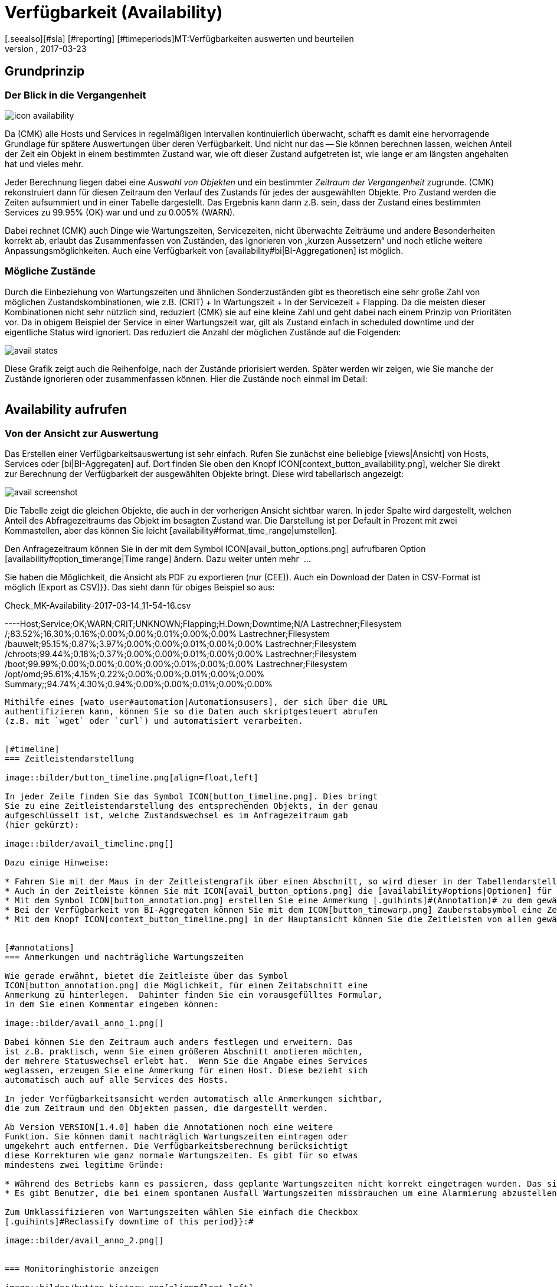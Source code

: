 = Verfügbarkeit (Availability)
:revdate: 2017-03-23
[.seealso][#sla] [#reporting] [#timeperiods]MT:Verfügbarkeiten auswerten und beurteilen
MD:Checkmk berechnet nach Bedarf die Verfügbarkeit eines Objekts, seitdem es ihm bekannt ist. Erfahren Sie hier alles darüber, wie sie Auswertungen benutzen.

== Grundprinzip

=== Der Blick in die Vergangenheit

image::bilder/icon_availability.png[align=float,left]

Da (CMK) alle Hosts und Services in regelmäßigen Intervallen
kontinuierlich überwacht, schafft es damit eine hervorragende Grundlage
für spätere Auswertungen über deren Verfügbarkeit. Und nicht nur das --
Sie können berechnen lassen, welchen Anteil der Zeit ein Objekt in einem
bestimmten Zustand war, wie oft dieser Zustand aufgetreten ist, wie lange
er am längsten angehalten hat und vieles mehr.

Jeder Berechnung liegen dabei eine _Auswahl von Objekten_ und
ein bestimmter _Zeitraum der Vergangenheit_ zugrunde. (CMK)
rekonstruiert dann für diesen Zeitraum den Verlauf des Zustands für jedes
der ausgewählten Objekte.  Pro Zustand werden die Zeiten aufsummiert und
in einer Tabelle dargestellt.  Das Ergebnis kann dann z.B. sein, dass der
Zustand eines bestimmten Services zu 99.95% (OK) war und und zu 0.005% (WARN).

Dabei rechnet (CMK) auch Dinge wie Wartungszeiten, Servicezeiten, nicht
überwachte Zeiträume und andere Besonderheiten korrekt ab, erlaubt das
Zusammenfassen von Zuständen, das Ignorieren von „kurzen Aussetzern“ und
noch etliche weitere Anpassungsmöglichkeiten. Auch eine Verfügbarkeit von
[availability#bi|BI-Aggregationen] ist möglich.


[#states]
=== Mögliche Zustände

Durch die Einbeziehung von Wartungszeiten und ähnlichen Sonderzuständen gibt
es theoretisch eine sehr große Zahl von möglichen Zustandskombinationen,
wie z.B. (CRIT) + In Wartungszeit + In der Servicezeit + Flapping. Da die
meisten dieser Kombinationen nicht sehr nützlich sind, reduziert (CMK)
sie auf eine kleine Zahl und geht dabei nach einem Prinzip von Prioritäten
vor.  Da in obigem Beispiel der Service in einer Wartungszeit war, gilt als
Zustand einfach [.guihints]#in scheduled downtime# und der eigentliche Status wird
ignoriert. Das reduziert die Anzahl der möglichen Zustände auf die Folgenden:

image::bilder/avail_states.png[]

Diese Grafik zeigt auch die Reihenfolge, nach der Zustände priorisiert
werden. Später werden wir zeigen, wie Sie manche der Zustände ignorieren
oder zusammenfassen können.  Hier die Zustände noch einmal im Detail:

[cols=30,13, options="header"]
|===


|Zustand
|Abkürzung
|Bedeutung


|{{unmonitored}}
|N/A
|Zeiträume, während derer das Objekt nicht überwacht wurde.
Dafür gibt es zwei mögliche
Ursachen: Das Objekt war nicht Teil der Monitoringkonfiguration
oder, das Monitoring selbst
ist für diesen Zeitraum nicht gelaufen.


|{{out of service period}}
|
|Das Objekt war außerhalb seiner
ICON[icon_outof_serviceperiod.png] Serviceperiode -- also in einem
Zeitraum, in dem die Verfügbarkeit „egal“ war. Mehr zu den Serviceperioden
erfahren Sie [availability#serviceperiod|weiter unten].


|{{in scheduled downtime}}
|{{Downtime}}
|Das Objekt war innerhalb einer geplanten ICON[icon_downtime.png]
[basics_downtimes|Wartungszeit]. Bei
Services wird dieser Zustand auch dann angenommen, wenn Ihr Host in einer
ICON[icon_hostdowntime.png] Wartung ist.


|{{on down host}}
|{{H.Down}}
|Diesen Zustand gibt es nur bei Services -- und zwar wenn der Host
des Services (DOWN) ist. Eine Überwachung des Services zu so einem
Zeitpunkt ist nicht möglich. Bei den meisten Services ist dies gleichbedeutend
damit, dass der Service (CRIT) ist -- aber nicht bei allen! Zum Beispiel ist der
Zustand eines Dateisystems ({{Filesystem}}-Check) sicher unabhängig davon,
ob der Host erreichbar ist.


|{{flapping}}
|
|Phasen, in denen Zustand ICON[icon_flapping.png]
[monitoring_basics#flapping|unstetig] ist -- also
viele Zustandswechsel in kurzer Zeit erfahren hat.


|(UP) (DOWN) (UNREACH)
|
|Monitoringzustand von Hosts.


|(OK) (WARN) (CRIT) (UNKNOWN)
|
|Monitoringzustand von Services und BI-Aggregaten.

|===


== Availability aufrufen

=== Von der Ansicht zur Auswertung

Das Erstellen einer Verfügbarkeitsauswertung ist sehr einfach. Rufen
Sie zunächst eine beliebige [views|Ansicht] von Hosts, Services
oder [bi|BI-Aggregaten] auf. Dort finden Sie oben den Knopf
ICON[context_button_availability.png], welcher Sie direkt zur Berechnung
der Verfügbarkeit der ausgewählten Objekte bringt. Diese wird tabellarisch
angezeigt:

image::bilder/avail_screenshot.png[]

Die Tabelle zeigt die gleichen Objekte, die auch in der vorherigen Ansicht
sichtbar waren. In jeder Spalte wird dargestellt, welchen Anteil des
Abfragezeitraums das Objekt im besagten Zustand war. Die Darstellung ist
per Default in Prozent mit zwei Kommastellen, aber das können Sie leicht
[availability#format_time_range|umstellen].

Den Anfragezeitraum können Sie in der mit dem Symbol
ICON[avail_button_options.png] aufrufbaren Option
[availability#option_timerange|Time range] ändern. Dazu weiter unten mehr &nbsp;&#8230;

Sie haben die Möglichkeit, die Ansicht als PDF zu exportieren (nur (CEE)).
Auch ein Download der Daten in CSV-Format ist möglich [.guihints]#(Export as CSV)}}.# 
Das sieht dann für obiges Beispiel so aus:

.Check_MK-Availability-2017-03-14_11-54-16.csv

----Host;Service;OK;WARN;CRIT;UNKNOWN;Flapping;H.Down;Downtime;N/A
Lastrechner;Filesystem /;83.52%;16.30%;0.16%;0.00%;0.00%;0.01%;0.00%;0.00%
Lastrechner;Filesystem /bauwelt;95.15%;0.87%;3.97%;0.00%;0.00%;0.01%;0.00%;0.00%
Lastrechner;Filesystem /chroots;99.44%;0.18%;0.37%;0.00%;0.00%;0.01%;0.00%;0.00%
Lastrechner;Filesystem /boot;99.99%;0.00%;0.00%;0.00%;0.00%;0.01%;0.00%;0.00%
Lastrechner;Filesystem /opt/omd;95.61%;4.15%;0.22%;0.00%;0.00%;0.01%;0.00%;0.00%
Summary;;94.74%;4.30%;0.94%;0.00%;0.00%;0.01%;0.00%;0.00%
----

Mithilfe eines [wato_user#automation|Automationsusers], der sich über die URL
authentifizieren kann, können Sie so die Daten auch skriptgesteuert abrufen
(z.B. mit `wget` oder `curl`) und automatisiert verarbeiten.


[#timeline]
=== Zeitleistendarstellung

image::bilder/button_timeline.png[align=float,left]

In jeder Zeile finden Sie das Symbol ICON[button_timeline.png]. Dies bringt
Sie zu eine Zeitleistendarstellung des entsprechenden Objekts, in der genau
aufgeschlüsselt ist, welche Zustandswechsel es im Anfragezeitraum gab
(hier gekürzt):

image::bilder/avail_timeline.png[]

Dazu einige Hinweise:

* Fahren Sie mit der Maus in der Zeitleistengrafik über einen Abschnitt, so wird dieser in der Tabellendarstellung hervorgehoben.
* Auch in der Zeitleiste können Sie mit ICON[avail_button_options.png] die [availability#options|Optionen] für die Darstellung und Auswertung anpassen.
* Mit dem Symbol ICON[button_annotation.png] erstellen Sie eine Anmerkung [.guihints]#(Annotation)# zu dem gewählten Abschnitt. Hier können Sie auch nachträglich Wartungszeiten angeben (mehr dazu gleich im nächsten Abschnitt).
* Bei der Verfügbarkeit von BI-Aggregaten können Sie mit dem ICON[button_timewarp.png] Zauberstabsymbol eine Zeitreise zu dem Zustand des Aggregats im besagten Abschnitt machen. Mehr dazu [availability#bi|weiter unten].
* Mit dem Knopf ICON[context_button_timeline.png] in der Hauptansicht können Sie die Zeitleisten von allen gewählten Objekten in einer einzigen langen Seite ansehen.


[#annotations]
=== Anmerkungen und nachträgliche Wartungszeiten

Wie gerade erwähnt, bietet die Zeitleiste über das Symbol
ICON[button_annotation.png] die Möglichkeit, für einen Zeitabschnitt eine
Anmerkung zu hinterlegen.  Dahinter finden Sie ein vorausgefülltes Formular,
in dem Sie einen Kommentar eingeben können:

image::bilder/avail_anno_1.png[]

Dabei können Sie den Zeitraum auch anders festlegen und erweitern. Das
ist z.B. praktisch, wenn Sie einen größeren Abschnitt anotieren möchten,
der mehrere Statuswechsel erlebt hat.  Wenn Sie die Angabe eines Services
weglassen, erzeugen Sie eine Anmerkung für einen Host. Diese bezieht sich
automatisch auch auf alle Services des Hosts.

In jeder Verfügbarkeitsansicht werden automatisch alle Anmerkungen sichtbar,
die zum Zeitraum und den Objekten passen, die dargestellt werden.

Ab Version VERSION[1.4.0] haben die Annotationen noch eine weitere
Funktion. Sie können damit nachträglich Wartungszeiten eintragen oder
umgekehrt auch entfernen. Die Verfügbarkeitsberechnung berücksichtigt
diese Korrekturen wie ganz normale Wartungszeiten. Es gibt für so etwas
mindestens zwei legitime Gründe:

* Während des Betriebs kann es passieren, dass geplante Wartungszeiten nicht korrekt eingetragen wurden. Das sieht für die Verfügbarkeit natürlich schlecht aus. Durch nachträgliches Eintragen dieser Zeiten können Sie den Bericht richtigstellen.
* Es gibt Benutzer, die bei einem spontanen Ausfall Wartungszeiten missbrauchen um eine Alarmierung abzustellen. Das verfälscht später die Auswertungen. Durch nachträgliches _Entfernen_ der Wartungszeit können Sie das korrigieren.

Zum Umklassifizieren von Wartungszeiten wählen Sie einfach die Checkbox
[.guihints]#Reclassify downtime of this period}}:# 

image::bilder/avail_anno_2.png[]


=== Monitoringhistorie anzeigen

image::bilder/button_history.png[align=float,left]

In der Verfügbarkeitstabelle finden Sie neben dem Symbol für die Zeitleiste
noch ein weiteres Symbol: ICON[button_history.png]. Dieses bringt Sie zur
[views|Ansicht] der Monitoringhistorie mit einem vorausgefüllten Filter
für das entsprechende Objekt und den Anfragezeitraum. Dort sehen Sie nicht
nur die Ereignisse, auf denen die Verfügbarkeitsberechnung basiert (die
Zustandswechsel), sondern auch die zugehörigen Alarmierungen und ähnliche
Ereignisse:

image::bilder/avail_history.jpg[]

Was Sie hier nicht sehen, ist der Zustand des Objekts am _Anfang_ des
Abfragezeitraums. Die Berechnung der Verfügbarkeit geht dazu noch weiter
in die Vergangenheit zurück, um den Anfangszustand zuverlässig zu ermitteln.


[#options]
== Auswertungen anpassen

image::bilder/avail_button_options.png[align=float,left]

Sowohl die Berechnung als auch die Darstellung der Verfügbarkeit können
Sie durch zahlreiche Optionen beeinflussen. Sie finden diese Optionen hinter
dem Symbol ICON[avail_button_options.png], welches Sie auf der Seite links
oben finden.

Nachdem Sie die Optionen geändert und mit ICON[button_apply.png] bestätigt
haben, wird die Verfügbarkeit neu berechnet und dargestellt. Alle geänderten
Optionen werden für Ihr Benutzerprofil als Default hinterlegt, so dass Sie
beim nächsten Aufruf wieder die gleichen Einstellungen vorfinden.

Gleichzeitig sind die Optionen in der URL der aktuellen Seite kodiert.
Wenn Sie also jetzt ein _Lesezeichen_ auf die Seite speichern (z.B.
mit dem praktischen [.guihints]#Bookmarks}}-Element),# dann sind die Optionen Teil von
diesem und werden bei einem späteren Klick darauf genau so wieder hergesellt.


[#option_timerange]
=== Auswahl des Zeitbereichs

image::bilder/avoption_time_range2.png[align=float,left]

Die wichtigste und erste Option jeder Verfügbar&shy;keits&shy;auswertung ist
natürlich der Zeitbereich, der betrachtet wird. Bei [.guihints]#Date range# können
Sie einen exakten Zeitbereich mit Anfangs- und Enddatum festlegen. Dabei
ist der letzte Tag bis 24:00 Uhr mit eingeschlossen.<br><br>

image::bilder/avoption_time_range.png[align=float,left]

Viel praktischer sind die relativen Zeitangaben wie z.B. [.guihints]#Last week}}.# Welcher
Zeitraum genau angezeigt wird, hängt dabei (gewollt) vom Zeitpunkt ab,
zu dem die Berechnung angestellt wird. Eine Woche geht hier übrigens immer
von Montag 00:00 Uhr bis Sonntag 24:00 Uhr.<br><br><br><br>


=== Optionen, die die Darstellung betreffen

Viele Optionen betreffen die Art, wie die Daten präsentiert werden, andere
wiederum beeinflussen die Berechnungsmethode. Zunächst ein Blick
auf die Darstellung:


==== Zeilen mit 100% Verfügbarkeit ausblenden

image::bilder/avoption_only_outages.png[align=float,left]

Die Option [.guihints]#Only show objects with outages# begrenzt die Darstellung auf
solche Objekte, die überhaupt Ausfälle hatten (also Zeiten, zu denen der
Zustand nicht (OK) bzw. (UP) war). Das ist nützlich, wenn Sie bei einer
großen Zahl von Services nur die paar wenigen rauspicken wollen, bei denen
es ein Problem ab.<br>


==== Beschriftungsoptionen

image::bilder/avoption_labelling.png[align=float,left]

Die [.guihints]#Labelling options# erlauben es, verschiedene Beschriftungsfelder
ein- oder umgekehrt auszu&shy;schalten. Manche der Optionen sind vor allem
für das [reporting|Reporting] interessant. Zum Beispiel ist bei einem Bericht,
der sowieso nur über einen Host geht, die Spalte mit dem Hostnamen
eventuell überflüssig.

Die alternativen Anzeigenamen [.guihints]#(alternative displaynames)# von Services
können Sie über eine [wato_rules|Regel] festlegen und damit z.B. wichtigen
Services einen für den Leser Ihres Berichts aussagekräftigen Namen geben.


[#thresholds]
==== SLAs mit Schwellwerten farbig darstellen

image::bilder/avoption_visual_levels.png[align=float,left]

Mit den [.guihints]#Visual levels# können Sie Objekte optisch hervorheben, die
eine bestimmte Verfügbarkeit im Anfragezeitraum unterschritten haben.
Das betrifft ausschließlich die Spalte für den (OK)-Zustand. Diese ist
normalerweise immer grün eingefärbt. Bei Unterschreitung der eingestellten
Schwellen ändert sich die Farbe dieser Zelle dann auf Gelb bzw. Rot.
Man kann das als sehr einfache SLA-Auswertung bezeichnen.


==== Anzahl und Dauer der einzelnen Ausfälle anzeigen

image::bilder/avoption_outage_statistics.png[align=float,left]

Die Option [.guihints]#Outage statistics# liefert zusätzliche Informationsspalten
in der Verfügbarkeitstabelle. In der Abbilung wurden die Informationen
[.guihints]#max. duration# und [.guihints]#count# für die Statusspalte [.guihints]#Crit/Down}}# 
aktiviert. Das bedeutet, dass Sie zu Ausfällen vom Status (CRIT)/(DOWN)
jeweils die Anzahl der Vorfälle sowie die Dauer des längesten Vorfalls
sehen.

image::bilder/avoption_count_max.png[align=left,width=300]

In der Tabelle entstehen so zusätzliche Spalten.
<br><br><br><br><br><br><br><br><br><br>


[#format_time_range]
==== Darstellung von Zeitangaben

image::bilder/avoption_format_time.png[align=float,left]

Nicht immer ist es sinnvoll, (Nicht-)Verfügbarkeiten in Prozent anzugeben.
Die Option [.guihints]#Format time ranges# erlaubt das Umstellen auf eine Darstellung,
in der Zeiträume in absoluten Zahlen gezeigt werden. Damit können Sie die
Gesamtlänge der Ausfallszeiten auf die Minute genau sehen. Die Darstellung
zeigt sogar Sekunden, aber bedenken Sie, dass das nur dann Sinn macht,
wenn Sie die Überwachung auch im Sekundenraster durchführen und nicht wie
üblich mit einem Check pro Minute.
Auch die Genauigkeit der Angabe (Kommastellen in den Prozentwerten) können
Sie hier bestimmen.

image::bilder/avoption_format_timestamps.png[align=float,left]

Die Formatierung von Zeitstempeln betrifft Angaben in der Zeitleiste
[.guihints]#(Timeline)}}.#  Die Umstellung auf UNIX-Epoch (Sekunden seit dem 1.1.1970)
erleichtert die Zuordnung von Zeitbereichen zu den entsprechenden Stellen
in den Logdateien der Monitoringhistorie.


==== Anpassen der Zusammenfassungszeile

image::bilder/avoption_summary_line.png[align=float,left]

Die Zusammenfassung in der letzten Zeile der Tabelle können Sie hiermit
nicht nur ein- und ausschalten. Sie können sich auch zwischen Summe und
Durchschnitt entscheiden. Bei Spalten, die Prozentwerte enthalten, wird
auch bei der Einstellung [.guihints]#Summe# ein Durchschnitt angezeigt, da es wenig
sinnvoll ist, Prozentwerte zu addieren.


==== Kleine Zeitleiste einblenden

image::bilder/avoption_timeline.png[align=float,left]

Diese Option fügt eine Miniaturversion der [availability#timeline|Zeitleiste]
direkt in die Ergebnistabelle ein. Sie entspricht dem grafischen Balken
in der detaillierten Zeitleiste, ist aber kleiner und direkt in die Tabelle
integriert. Außerdem ist sie maßstabsgetreu, damit Sie mehrere Objekte in
der gleichen Tabelle vergleichen können.


==== Gruppierung nach Host, Hostgruppe oder Servicegruppe

image::bilder/avoption_group.png[align=float,left]

Unabhängig von der Darstellung der Ansicht, von der Sie kommen, zeigt die
Verfügbarkeit immer alle Objekte in einer gemeinsamen Tabelle. Sie können
mit dieser Option eine Gruppierung nach Host, Hostgruppe oder Servicegruppe
festlegen. Damit bekommen Sie auch pro Gruppe eine eigene [.guihints]#Summary}}-Zeile.# 

Beachten Sie, dass bei einer Gruppierung nach Servicegruppe Services
_mehrfach_ auftreten können. Das liegt daran, dass Services in mehreren
Gruppen gleichzeitig enthalten sein können.


==== Nur die Verfügbarkeit anzeigen

image::bilder/avoption_availability.png[align=float,left]

Die Option [.guihints]#Availability# sorgt dafür, dass als einzige Spalte
diejenige für den Status (OK) bzw. (UP) ausgegeben wird und diese den
Titel [.guihints]#Avail.# bekommt.  Damit wird ausschließlich die eigentliche
Verfügbarkeit angezeigt. Sie können das mit den weiter unter
gezeigten Möglichkeiten kombinieren, andere Zustände (z.B. (WARN)) auch dem OK-Zustand
zuzurechnen und damit als verfügbar zu werten.


=== Statusgruppierung

Die in der Einleitung beschriebenen [availability#states|Zustände] können
auf verschiedeneste Arten angepasst und verdichtet werden. Auf diese Weise
werden flexibel sehr unterschiedliche Arten von Auswertungen erstellt. Dafür
gibt es verschiedene Optionen.


==== Behandlung von WARN, UNKNOWN und Host Down

image::bilder/avoption_status_grouping.png[align=left,float]

Die Option [.guihints]#Service status grouping# bietet die Möglichkeit, verschiedene
„Zwischenzustände“ auf andere abzubilden. Ein häufiger Fall ist,
dass man (WARN) zu (OK) hinzuschlägt (wie in der Abbildung zu sehen). Wenn
Sie an der eigentlichen _Verfügbarkeit_ eines Service interessiert
sind, kann dies durchaus sinnvoll sein. Denn (WARN) bedeutet ja meist,
dass es noch kein wirkliches Problem gibt, dies aber bald der Fall sein
_könnte._  So betrachtet muss dann (WARN) noch als verfügbar gelten.
Bei Netzwerkdiensten wie einem HTTP-Server ist es sicherlich sinnvoll, Zeiten,
in denen der Host (DOWN) ist, ebenso zu behandeln wie wenn der Service selbst
(CRIT) ist.

Die durch die Umgruppierung weggefallenen Zustände fehlen dann natürlich
auch in der Ergebnistabelle, welche dann weniger Spalten hat.

image::bilder/avoption_host_status_grouping.png[align=float,left]

Die Option [.guihints]#Host status grouping# ist sehr ähnlich, betrifft aber
Auswertungen der Verfügbarkeiten von Hosts. Der Status (UNREACH) bedeutet
ja, dass ein Host aufgrund von Netzwerkproblemen nicht von (CMK)
über&shy;wacht werden konnte. Sie können hier entscheiden, ob Sie das
zum Zwecke der Verfügbarkeitsauswertung lieber als als (UP) oder (DOWN)
werten möchten. Default ist, dass (UNREACH) als eigener Status gewertet wird.


==== Behandlung von nicht überwachten Zeiträumen und Flapping

image::bilder/avoption_status_classification.png[align=float,left]

In der Option [.guihints]#Status classification# werden weitere Zusammenfassungen
vorgenommen. Die Checkbox [.guihints]#Consider periods of flapping states# ist per
Default an, womit Phasen häufiger Zustandswechsel einen eigenen Status bilden:
ICON[icon_flapping.png] unstetig. Die Idee dahinter ist, dass man gut sagen
kann, dass der betroffene Dienst während solcher Zeiten zwar immer wieder (OK)
ist, aber durch die häufigen Ausfälle trotzdem nicht nutzbar. Deaktivieren
Sie diese Option, so wird das Konzept „flapping“ komplett ignoriert und
der jeweils eigentliche Status kommt wieder zum Vorschein. Und die Spalte
[.guihints]#flapping# wird aus der Tabelle entfernt.

Das Entfernen der Option [.guihints]#Consider times where the host is down# wirkt
ähnlich. Sie schaltet das Konzept von [.guihints]#Host down# ab. Diese Option macht
nur bei der Verfügbarkeit von Services Sinn. In Phasen, in denen der Host
nicht (UP) ist, wird bei der Verfügbarkeit trotzdem der eigentliche Status
des Services zugrunde gelegt -- genauer gesagt der Status vom letzten Check
bevor der Host unerreichbar wurde. Dies kann sinnvoll sein bei Services,
bei denen es nicht um die Erreichbarkeit über das Netzwerk geht.

Ähnlich ist auch die Option [.guihints]#Include unmonitored time}}.# Stellen Sie sich
vor, Sie machen eine Auswertung über den Februar und ein bestimmter Service
ist erst am 15. Februar überhaupt in das Monitoring aufgenommen worden. Hat
dieser deswegen eine Verfügbarkeint von nur 50 Prozent? In der Defaulteinstellung
(Option gesetzt) ist dies tatsächlich der Fall. Die fehlenden 50 Prozent aber nicht
als Ausfall gewertet, sondern in einer eigenen Spalte mit dem Titel [.guihints]#N/A}}# 
aufsummiert. Ohne die Option beziehen sich 100 Prozent auf die Zeit vom 15. bis zum
28. Februar. Das bedeutet dann allerdings auch, dass eine Stunde Ausfall
bei _diesem_ Service prozentual doppelt so stark zu Buche schlägt
wie der Ausfall eines Services, der den ganzen Monat über vorhanden war.


==== Behandlung von geplanten Wartungszeiten

image::bilder/avoption_downtimes.png[align=float,left]

Mit der Option [.guihints]#Scheduled Downtimes# können Sie einstellen, wie sich
[basics_downtimes|Wartungszeiten] in der Ver&shy;fügbarkeitsauswertung
auswirken:<br><br><br><br><br><br>

* [.guihints]#Honor scheduled downtimes# ist der Default. Hier werden Wartungszeichen als eigener Zustand in einer eigenen Spalte aufsummiert. Mit [.guihints]#Treat phases of UP/OK as non-downtime# können Sie die Zeiten, in denen der Service trotz Wartungszeit (OK) war, von der Wartungszeit abziehen.
* [.guihints]#Ignore scheduled downtimes# ist, als wären überhaupt keine Wartungszeiten eingetragen gewesen. Ausfälle sind Ausfälle. Punkt. Aber natürlich auch nur dann, wenn es tatsächlich einen Ausfall gegeben hat.
* [.guihints]#Exclude scheduled downtimes# sorgt dafür, dass die Wartungszeiten einfach aus dem Berechnungs&shy;zeitraum ausgeschlossen werden. Die prozentuale Verfügbarkeit bezieht sich dann nur auf die Zeiten außerhalb der Wartung.


==== Zusammenfassen gleicher Phasen

image::bilder/avoption_phase_merging.png[align=float,left]

Durch das Umbiegen von Zuständen auf andere (z.B. aus (WARN) wird (OK)) kann
es sein, dass aufeinanderfolgende Abschnitte der Zeitleiste eines Objekts den
gleichen Zustand bekommen. Diese Abschnitte werden dann normalerweise zu einem
einzigen zusammengefasst.  Das ist meistens gut so und übersichtlich, hat aber
Auswirkungen auf die Darstellung der Details in der Zeitleiste und eventuell
auch auf die Zählung von Eregnissen mit der Option [.guihints]#Outage statistics}}.# 
Daher können Sie das Verschmelzen mit
[.guihints]#Do not merge consecutive phases with equal state# abschalten.


[#softstates]
=== Ignorieren kurzer Störungen

Manchmal werden Sie Überwachungen haben, die oft kurzzeitig ein Problem
melden, das aber im Normalfall beim nächsten Check (nach einer Minute) schon
wieder (OK) ist. Und Sie finden keinen Weg durch Anpassen von Schwellwerten
oder Ähnlichem, das sauber in den Griff bekommen.  Eine häufige Lösung ist
dann das Setzen der
[monitoring_basics#max_check_attempts|{{Maximum number of check attempts}}]
von 1 auf 3, um mehrere Fehlversuche zu erlauben, bevor eine Alarmierung
stattfindet.  Dadurch ergibt sich das Konzept von [.guihints]#Soft states# -- 
die Zustände (WARN), (CRIT) und (UNKNOWN) vor Ablauf aller Versuche.

Von Anwendern, die dieses Feature einsetzen, werden wir gelegentlich gefragt,
warum das Availability-Modul von (CMK) keine Funktion hat, um für die
Berechnung nur [.guihints]#Hard states# zu verwenden.  Der Grund ist: Es gibt eine
bessere Lösung! Denn würde man die Hard states als Grundlage nehmen,

* würden Ausfälle aufgrund der erfolglosen Versuche 1 und 2 zwei Minuten zu kurz gewertet, und 
* man könnte das Verhalten bei kurzen Ausfällen nicht _nachträglich_ nachjustieren.

image::bilder/avoption_short_times.png[align=float,left]

Die Option [.guihints]#Short time intervalls# ist viel flexibler und gleichzeitig
sehr einfach.  Sie legen schlicht eine Zeitdauer fest, unterhalb derer
Zustände nicht gewertet werden.

Nehmen Sie an, Sie setzen den Wert auf 2,5 Minuten (150 Sekunden). Ist nun
ein Service die ganze Zeit auf (OK), geht dann 2 Minuten lang auf (CRIT)
und dann wieder auf (OK), so wird das kurze (CRIT)-Intervall einfach als
(OK) gewertet!  Das gilt allerdings auch umgekehrt! Ein kurzes (OK) innerhalb
einer langen (WARN)-Phase wird dann ebenfalls als (WARN) gewertet.

Allgemein gesagt, werden kurze Abschnitte, bei denen _vorher und nachher
der gleiche Zustand herrscht_, mit diesem gleichgesetzt. Bei einer Abfolge
(OK), dann 2 Minuten (WARN), dann (CRIT), bleibt das (WARN) bestehen, auch
wenn dessen Dauer unterhalb der eingestellten Zeit liegt!

Bedenken Sie beim Festlegen der Zeit das bei (CMK) übliche Checkintervall
von einer Minute.  Dadurch dauert jeder Zustand _etwa_ das Vielfache
einer Minute. Da die Antwortzeiten der Agenten leicht schwanken, können das
auch leicht mal 61 oder 59 Sekunden sein. Daher ist es sicherer, wenn Sie
als Wert keine ganze Minutenzahl eintragen, sondern einen Puffer einbauen
(daher das Beispiel mit den 2,5 Minuten).


[#serviceperiod]
=== Einfluss von Zeitperioden

Eine wichtige Funktion der Verfügbarkeitsberechnung von (CMK) ist, dass
Sie diese von [timeperiods|Zeitperioden] abhängig machen können. Damit
können Sie für jeden Host oder Service indiviuelle Zeiten definieren. In
diesen Zeiten wird der Host/Service als verfügbar erwartet und der Zustand
dann zur Auswertung genutzt.  Dafür hat jedes Objekt das Attribut
[.guihints]#Service period}}.# Das Vorgehen ist wie folgt:

* Definieren Sie für Ihre Servicezeiten eine Zeitperiode.
* Weisen Sie diese über den Regelsatz [.guihints]#Host & Service parameters => Monitoringconfiguration => Serviceperiod for hosts# bzw. [.guihints]#... for services# den Objekten zu.
* Aktivieren Sie die Änderungen.
* Nutzen Sie die Availability-Option [.guihints]#Service time}},# um das Verhalten zu beeinflussen.

image::bilder/avoption_service_time.png[align=float,left]

Hier gibt es drei einfache Möglichkeiten. Der Default
[.guihints]#Base report only on service times# blendet die Zeiten außerhalb der
definierten Servicezeit komplett aus. Diese zählen damit auch nicht zu den
100 Prozent. Es werden nur die Zeiträume innerhalb der Servicezeiten
betrachtet. In der Zeitleistendarstellung sind die übrigen Zeiten grau
dargestellt.

[.guihints]#Base report only on none-service times# macht das Gegenteil und berechnet
quasi die inverse Darstellung: Wie gut war die Verfügbarkeit _außerhalb_
der Servicezeiten?

Und die dritte Option [.guihints]#Include both service and non-service times}}# 
deaktiviert das ganze Konzept der Servicezeiten und zeigt die Auswertungen
wieder für alle Zeiten von Montag bis Sonntag und 00:00 Uhr bis 24:00 Uhr.

Übrigens: Wenn ein Host nicht in der Servicezeit ist, heißt das für
(CMK) _nicht_ automatisch, dass das auch für die Services auf dem
Host gilt. Sie benöigen für Services immer eine eigene Regel in
[.guihints]#Service period for services}}.# 


==== Die Alarmierungsperiode

image::bilder/avoption_notification_period.png[align=float,left]

Es gibt übrigens noch eine etwas verwandte Option: [.guihints]#Notification period}}.# 
Hier können Sie auch die _Alarmierungsperiode_ für die
Auswertung heran&shy;ziehen. Diese ist aber eigentlich nur dafür gedacht, in
bestimmten Zeiten keine Alarme über Probleme zu erzeugen und deckt sich nicht
unbedingt mit der Servicezeit. Die Option wurde zu einer Zeit eingeführt,
als die Software noch keine Servicezeit kannte und ist nur noch aus
Kompatiblitätsgründen vorhanden. Sie sollten Sie am besten nicht verwenden.


=== Begrenzung der Berechnungszeit

Bei der Berechnung der Verfügbarkeit muss die komplette Vergangenheit der
gewählten Objekte aufgerollt werden. Wie das im einzelnen geht, erfahren
Sie [availability#technical|weiter unten]. Vor allem in der (CRE) kann die
Auswertung etwas Zeit beanspruchen, da Nagios keinen Cache für die benötigten
Daten hat und die textbasierten Logdateien durchsucht werden müssen.

Damit eine allzu komplexe Anfrage -- die eventuell aus Versehen aufgerufen
wurden -- nicht über sehr lange Zeit einen Apache-Prozess lahmlegt, CPU
verbraucht und dabei „hängt“, gibt es zwei Optionen, welche die Dauer
der Berechnung begrenzen. Beide sind per Default aktiviert:

image::bilder/avoption_query_time_limit.png[align=float,left]

Das [.guihints]#Query time limit# begrenzt die Dauer der zugrundeliegenden Abfrage an
den Monitoringkern auf eine bestimmte Zeit. Diese ist auf eine halbe Minute
voreingestellt. Wird diese überschritten, wird die Auswertung abgebrochen
und ein Fehler angezeigt. Wenn Sie sicher sind, dass die Auswertung länger
dauern darf, können Sie dieses Timeout einfach hochsetzen.

image::bilder/avoption_limit_data.png[align=float,left]

Die Option [.guihints]#Limit processed data# schützt Sie vor Auswertungen mit zu
vielen Objekten. Hier wird ein Limit eingezogen, das analog zu dem in den
[views#limit|Ansichten] funktioniert. Wenn die Anfrage an den Monitoringkern
mehr als 5000 Zeitabschnitte liefern würde, wird die Berechnung mit einer
Warnung abgebrochen. Die Limitierung wird bereits im Kern durchgeführt --
do wo die Daten beschafft werden.


[#bi]
== Availability bei Business Intelligence

=== Grundprinzip

Ein starkes Feature der Verfügbarkeitsberechnung von (CMK) ist die
Möglichkeit, die Verfügbarkeit von [bi|BI-Aggregationen] zu berechnen. Der
Knüller dabei ist, dass (CMK) dazu _nachträglich_ anhand des
Verlaufs der einzelnen Zustände von Hosts und Services Schritt für Schritt
rekonstruiert, wie der Zustand des jeweilgen Aggregats zu einem bestimmte
Zeitpunkt genau war.

Warum der ganze Aufwand? Warum nicht einfach das BI-Aggregat mit einem
aktiven Check abfragen und dann dessen Verfügbarkeit anzeigen? Nun, der
Aufwand hat für Sie eine ganze Menge Vorteile:

* Sie können den Aufbau von BI-Aggregaten nachträglich anpassen und die Verfügbarkeit dann neu berechnen lassen.
* Die Berechnung ist genauer, da nicht durch den aktiven Check eine Ungenauigkeit von +/- einer Minute entsteht.
* Sie haben eine exzellente Analysefunktion, mit der Sie nachträglich untersuchen können, was denn damals genau zu einem Ausfall geführt hat.
* Nicht zuletzt müssen Sie nicht extra einen Check einrichten.


=== Verfügbarkeit aufrufen

Das Aufrufen der Verfügbarkeitsansicht geht erstmal analog zu den Hosts und
Services. Sie wählen eine Ansicht mit einem oder mehreren BI-Aggregaten
und drücken den Knopf ICON[context_button_availability.png]. Es gibt
aber hier noch einen zweiten Weg: Jedes BI-Aggregat hat über das Symbol
ICON[button_availability.png] einen direkten Weg zu dessen Verfügbarkeit:

image::bilder/avail_bi_icon.png[]

Die Auswertung an sich ist erst einmal analog zu der bei Services -- allerdings
ohne die Spalten [.guihints]#Host down# und [.guihints]#flapping}},# da es diese Zustände bei
BI nicht gibt:

image::bilder/avail_bi_table.png[]


=== Die Zeitreise

Der große Unterschied kommt in der ICON[button_timeline.png]
Zeitleistenansicht.  Folgendes Beispiel zeigt ein Aggregat von unserem
Demoserver, welches für einen sehr kurzen Abschnitt von gerade mal einer
Sekunde (CRIT) war (das wäre eines gutes Beispiel für die Option
[.guihints]#Short time intervals}}).# 

image::bilder/avail_bi_timeline.png[]

Wollen Sie wissen, was hier der Grund für den Ausfall war? Ein einfacher
Klick auf den ICON[button_timewarp.png] Zauberstab genügt. Er ermöglicht
eine Zeitreise zu genau dem Zeitpunkt, an dem der Ausfall auftrat und öffnet
eine Darstellung des BI-Aggregats zu jenem Zeitpunkt -- in der folgenden
Abbildung bereits an der richtigen Stelle aufgeklappt:

image::bilder/avail_bi_timewarp.png[]


== Verfügbarkeit in Berichten

Sie können Verfügbarkeitsansichten in [reporting|Berichte] einbinden.
Der einfachste Weg ist über das Symbol ICON[icon_menu.png] am unteren Ende
der Seite:

image::bilder/avail_addto.png[]

Das Berichtselement [.guihints]#Availability table# fügt in den Bericht eine
Verfügbarkeitsauswertung ein. Die ganzen oben genannten Optionen finden Sie
dabei direkt als Parameter des Elements -- wenn auch in einer optisch etwas
anderen Darstellung:

image::bilder/avail_reporting_options.png[]

Eine Besonderheit ist die allerletzte Option:

image::bilder/avail_reporting_elements.png[]

Hier können Sie festlegen, welche Darstellung in den Bericht übernommen
werden soll:

* Die Tabelle der Verfügbarkeiten
* Die grafische Darstellung der Zeitleiste
* Die detaillierte Zeitleiste mit den einzelnen Abschnitten

Anders als bei der normalen interaktiven Ansicht, können Sie also hier im
Bericht Tabelle und Zeitleiste _gleichzeitig_ einbinden.

Eine zweite Besonderheit ist die fehlende Angabe für den Auswertungszeitraum; sie
fehlt hier, weil sie automatisch vom Bericht vorgegeben wird.

Die Auswahl der Objekte wird wie bei allen Berichtselementen entweder vom
Bericht übernommen oder im Element direkt festgelegt.


[#technical]
== Technische Hintergründe

=== Wie die Berechnung funktioniert

Zur Berechnung der Verfügbarkeit greift (CMK) auf die Monitoringhistorie
zurück.  Es orientiert sich dabei an den _Zustandswechseln._ Wenn ein
Service z.B.  am 17.3.2017 um 9:40 Uhr auf (CRIT) geht und um 9:50 Uhr wieder auf
(OK), dann wissen Sie, dass er während dieser Zeitspanne 10 Minuten den
Zustand (CRIT) hatte.

Diese Zustandswechsel sind in Form von Logeinträgen im Monitoringlog
enthalten, haben den Typ `HOST ALERT` oder `SERVICE ALERT`
und sehen z.B. so aus:

.var/check_mk/core/history

----[1488890421] SERVICE ALERT: myserver123;Filesystem /var/webshop;CRITICAL;HARD;1;CRIT - 91.9% used (198.40 of 215.81 GB), (warn/crit at 80.00/90.00%), trend: 0.00 B / 24 hours
----

Dabei gibt es immer eine aktuelle Logdatei, die die Einträge der letzten
Stunden oder Tage beinhaltet und ein Verzeichnis mit einem Archiv der früheren
Zeiträume. Der Ort ist je nach verwendetem Monitoringkern unterschiedlich:

[cols=20,40, options="header"]
|===


|Core
|aktuelle Datei
|ältere Dateien


|ICON[CRE.png] Nagios
|`var/log/nagios.log`
|`var/nagios/archive/`


|ICON[CEE.png] [cmc|CMC]
|`var/check_mk/core/history`
|`var/check_mk/core/archive`

|===

Dabei greift die [user_interface|Benutzeroberfläche] nicht direkt auf diese
Dateien zu, sondern fragt sie mittels einer [livestatus|Livestatus]-Abfrage
vom Monitoringkern ab. Das ist unter anderem wichtig, weil in einem
[distributed_monitoring|verteilten Monitoring] die Dateien mit der Historie
gar nicht auf dem gleichen System liegen wie die GUI.

Die Livestatus-Abfrage benutzt dabei die Tabelle `statehist`. Im
Gegensatz zur Tabelle `log`, welche einen „nackten“ Zugriff auf
die Historie bietet, wird hier die Tabelle `statehist` verwendet, weil
sie bereits erste aufwendige Berechnungsschritte durchführt. Sie übernimmt
unter anderem das Zurücklaufen in die Vergangenheit zur Ermittlung des
Anfangszustands und das Berechnen von Zeitabschnitten gleichen Zustands mit
Anfang, Ende und Dauer.

Das Verdichten der Zustände nach dem am Anfang beschriebenen Schema macht
dann das Verfügbarkeitsmodul in der Benutzeroberfläche.


=== Der Availabilitycache im CMC

==== Funktionsweise des Caches

[CEE] Bei Anfragen, die weit in die Vergangenheit zurückreichen, müssen
entsprechend viele Logdateien abgearbeitet werden. Das wirkt sich natürlich
negativ auf die Dauer der Berechnung aus. Aus dem Grund gibt es im (CMK)
Micro Core einen sehr effizienten Cache der Monitoringhistorie, welcher alle
wichtigen Informationen über die Zustandswechsel von Objekten bereits
direkt beim Start aus den Logdateien ermittelt, fest im RAM behält und
im laufenden Monitoring ständig aktualisiert. Folge ist, dass *alle*
Verfügbarkeitsanfragen direkt und sehr effizient aus dem RAM beantwortet
werden können und kein Dateizugriff mehr nötig ist.

Das Parsen der Logdateien ist sehr schnell und erreicht bei ausreichend
schnellen Platten bis zu 80 MB/s! Damit das Erstellen des Caches den Start
des Monitorings nicht verzögert, geschieht dies zudem asynchron -- und zwar
von der Gegenwart in Richtung Vergangenheit. Sie werden also eine kurze
Verzögerung lediglich dann festellen, wenn Sie _direkt nach dem Start_
der (CMK)-Instanz sofort eine Verfügbarkeitsanfrage über einen längeren
Zeitraum machen. Dann kann es sein, dass der Cache noch nicht weit genug in die
Vergangenheit zurückreicht und die GUI eine kleine Denkpause einlegen muss.

Bei einem [.guihints]#Activate changes# bleibt der Cache erhalten! Er muss nur bei
einem echten (Neu-)Start von (CMK) neu berechnet werden -- z.B. nach einem
Booten des Servers oder nach einem Update von (CMK).


==== Cache-Statistik

Wenn Sie neugierig sind, wie lange das Berechnen des Caches dauert, finden
Sie eine Statistik in der Logdatei `var/log/cmc.log`. Hier ist ein
Beispiel von einem kleineren Monitoringsystem:

image::bilder/avail_statehist_cache.png[align=center,width=550]


==== Tunen des Caches

Um den Speicherbedarf des Caches in Grenzen zu halten, ist dieser auf einen
Horizont von 730 Tagen in die Vergangenheit limitiert. Dieses Limit ist
definitiv -- Anfragen, die weiter in die Vergangenheit gehen sind somit nicht
nur langsamer, sondern ganz unmöglich. Sie können das mit der
globalen Einstellung [.guihints]#Monitoring Core => In-memorycache for availability data# leicht anpassen:

image::bilder/avail_histcache.png[]

Neben dem Horizont für die Auswertung gibt es hier noch eine zweite
interessante Einstellung: [.guihints]#Ignore core restarts shorter than...}}.# Denn ein
Neustart des Cores (z.B. zum Zwecke eines Updates oder Server-Neustarts) führt
ja faktisch zu Zeitabschnitten, die als [.guihints]#unmonitored# gelten. Auszeiten
von bis zu 30 Sekunden werden dabei einfach ignoriert. Diese Zeit können
Sie hier hochsetzen und auch längere Zeiten einfach ausblenden. Die
Verfügbarkeitsauswertung geht dann davon aus, dass alle Hosts und Services
den jeweils letzten ermittelten Zustand die ganze Zeit beibehalten haben.


[#files]
== Dateien und Verzeichnisse

[cols=50, options="header"]
|===


|Pfad
|Bedeutung


|`var/check_mk/core/history`
|Aktuelles Logfile der Monitoringhistorie beim CMC.


|`var/check_mk/core/archive/`
|Vereichnis mit den älteren Logdateien der Historie.


|`var/log/cmc.log`
|Logdatei des CMC, in dem die Statistik des Availabilitycaches zu sehen ist.


|`var/nagios/nagios.log`
|Aktuelles Logfile der Monitoringhistorie von Nagios.


|`var/nagios/archive/`
|Vereichnis mit den älteren Logdateien bei Nagios.


|`var/check_mk/availability_annotations.mk`
|Hier werden die [availability#annotations|Anmerkungen] und nachträglich angepassten
Wartungszeiten zu Ausfällen gespeichert. Die Datei hat Python-Format und kann von
Hand editiert werden.

|===
